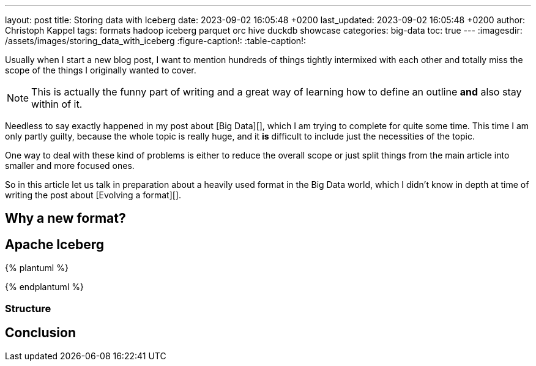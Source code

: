 ---
layout: post
title: Storing data with Iceberg
date: 2023-09-02 16:05:48 +0200
last_updated: 2023-09-02 16:05:48 +0200
author: Christoph Kappel
tags: formats hadoop iceberg parquet orc hive duckdb showcase
categories: big-data
toc: true
---
:imagesdir: /assets/images/storing_data_with_iceberg
:figure-caption!:
:table-caption!:

Usually when I start a new blog post, I want to mention hundreds of things tightly intermixed
with each other and totally miss the scope of the things I originally wanted to cover.

NOTE: This is actually the funny part of writing and a great way of learning how to define an outline
**and** also stay within of it.

Needless to say exactly happened in my post about [Big Data][], which I am trying to complete for
quite some time.
This time I am only partly guilty, because the whole topic is really huge, and it **is** difficult
to include just the necessities of the topic.

One way to deal with these kind of problems is either to reduce the overall scope or just split
things from the main article into smaller and more focused ones.

So in this article let us talk in preparation about a heavily used format in the Big Data world,
which I didn't know in depth at time of writing the post about [Evolving a format][].

== Why a new format?

== Apache Iceberg

{% plantuml %}
[First] - [Second]
{% endplantuml %}

=== Structure

== Conclusion